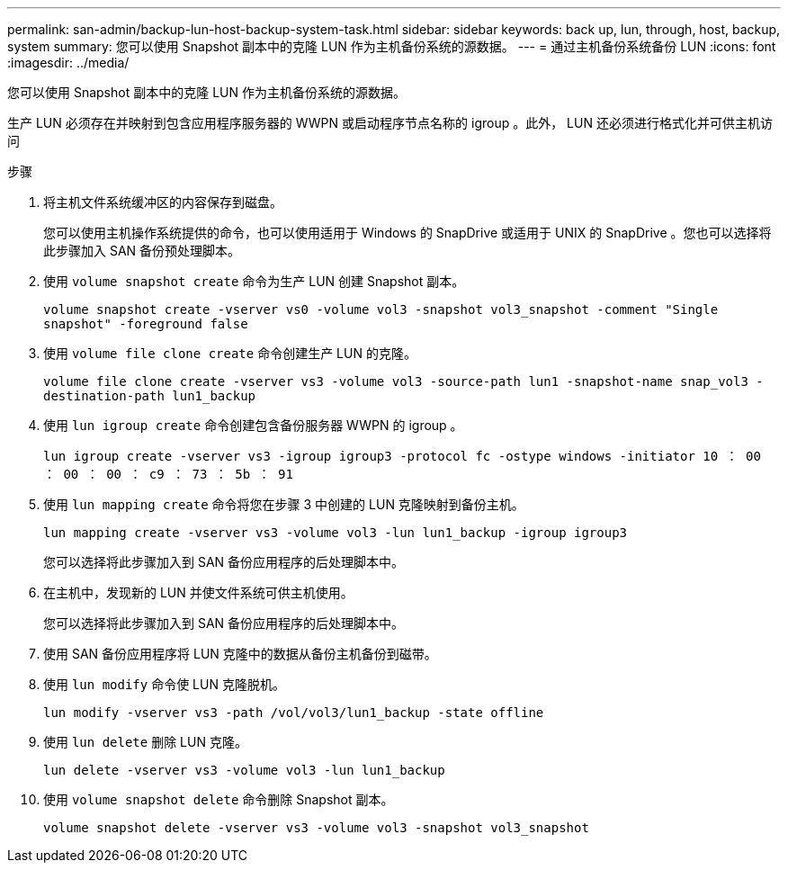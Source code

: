 ---
permalink: san-admin/backup-lun-host-backup-system-task.html 
sidebar: sidebar 
keywords: back up, lun, through, host, backup, system 
summary: 您可以使用 Snapshot 副本中的克隆 LUN 作为主机备份系统的源数据。 
---
= 通过主机备份系统备份 LUN
:icons: font
:imagesdir: ../media/


[role="lead"]
您可以使用 Snapshot 副本中的克隆 LUN 作为主机备份系统的源数据。

生产 LUN 必须存在并映射到包含应用程序服务器的 WWPN 或启动程序节点名称的 igroup 。此外， LUN 还必须进行格式化并可供主机访问

.步骤
. 将主机文件系统缓冲区的内容保存到磁盘。
+
您可以使用主机操作系统提供的命令，也可以使用适用于 Windows 的 SnapDrive 或适用于 UNIX 的 SnapDrive 。您也可以选择将此步骤加入 SAN 备份预处理脚本。

. 使用 `volume snapshot create` 命令为生产 LUN 创建 Snapshot 副本。
+
`volume snapshot create -vserver vs0 -volume vol3 -snapshot vol3_snapshot -comment "Single snapshot" -foreground false`

. 使用 `volume file clone create` 命令创建生产 LUN 的克隆。
+
`volume file clone create -vserver vs3 -volume vol3 -source-path lun1 -snapshot-name snap_vol3 -destination-path lun1_backup`

. 使用 `lun igroup create` 命令创建包含备份服务器 WWPN 的 igroup 。
+
`lun igroup create -vserver vs3 -igroup igroup3 -protocol fc -ostype windows -initiator 10 ： 00 ： 00 ： 00 ： c9 ： 73 ： 5b ： 91`

. 使用 `lun mapping create` 命令将您在步骤 3 中创建的 LUN 克隆映射到备份主机。
+
`lun mapping create -vserver vs3 -volume vol3 -lun lun1_backup -igroup igroup3`

+
您可以选择将此步骤加入到 SAN 备份应用程序的后处理脚本中。

. 在主机中，发现新的 LUN 并使文件系统可供主机使用。
+
您可以选择将此步骤加入到 SAN 备份应用程序的后处理脚本中。

. 使用 SAN 备份应用程序将 LUN 克隆中的数据从备份主机备份到磁带。
. 使用 `lun modify` 命令使 LUN 克隆脱机。
+
`lun modify -vserver vs3 -path /vol/vol3/lun1_backup -state offline`

. 使用 `lun delete` 删除 LUN 克隆。
+
`lun delete -vserver vs3 -volume vol3 -lun lun1_backup`

. 使用 `volume snapshot delete` 命令删除 Snapshot 副本。
+
`volume snapshot delete -vserver vs3 -volume vol3 -snapshot vol3_snapshot`


